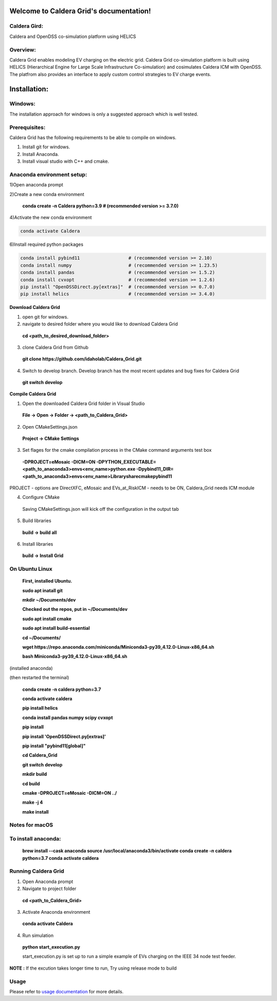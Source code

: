 Welcome to Caldera Grid's documentation!
===================================
**Caldera Gird**:
-------------
Caldera and OpenDSS co-simulation platform using HELICS

**Overview**:
-----------
Caldera Grid enables modeling EV charging on the electric grid. Caldera Grid co-simulation platform is built using HELICS (Hierarchical Engine for Large Scale Infrastructure Co-simulation) and cosimulates Caldera ICM with OpenDSS. The platfrom also provides an interface to apply custom control strategies to EV charge events.

**Installation**:
=============
**Windows**:
------------
The installation approach for windows is only a suggested approach which is well tested.

**Prerequisites**:
----------------
Caldera Grid has the following requirements to be able to compile on windows.

1) Install git for windows.  


2) Install Anaconda.  


3) Install visual studio with C++ and cmake. 


**Anaconda environment setup:** 
----------------------------------

1)Open anaconda prompt

2)Create a new conda environment

   **conda create -n Caldera python=3.9      # (recommended version >= 3.7.0)**

4)Activate the new conda environment

.. code-block:: bash

  conda activate Caldera
 
6)Install required python packages

.. code-block:: bash

  conda install pybind11                  # (recommended version >= 2.10)
  conda install numpy                     # (recommended version >= 1.23.5)
  conda install pandas                    # (recommended version >= 1.5.2)
  conda install cvxopt                    # (recommended version >= 1.2.6)
  pip install "OpenDSSDirect.py[extras]"  # (recommended version >= 0.7.0)
  pip install helics                      # (recommended version >= 3.4.0)
  


**Download Caldera Grid**

1) open git for windows.

2) navigate to desired folder where you would like to download Caldera Grid

  **cd <path_to_desired_download_folder>**

3) clone Caldera Grid from Github

  **git clone https://github.com/idaholab/Caldera_Grid.git**

4) Switch to develop branch. Develop branch has the most recent updates and bug fixes for Caldera Grid

  **git switch develop**

**Compile Caldera Grid**

1) Open the downloaded Caldera Grid folder in Visual Studio

 **File -> Open -> Folder -> <path_to_Caldera_Grid>**
2) Open CMakeSettings.json

  **Project -> CMake Settings**

3) Set flages for the cmake compilation process in the CMake command arguments test box

 **-DPROJECT=eMosaic -DICM=ON -DPYTHON_EXECUTABLE=<path_to_anaconda3>\envs\<env_name>\python.exe -Dpybind11_DIR=<path_to_anaconda3>\envs\ 
 <env_name>\Library\share\cmake\pybind11**

PROJECT - options are DirectXFC, eMosaic and EVs_at_RiskICM - needs to be ON, Caldera_Grid needs ICM module

4) Configure CMake
  Saving CMakeSettings.json will kick off the configuration in the output tab
5) Build libraries
  **build -> build all**
6) Install libraries
  **build -> Install Grid**


**On Ubuntu Linux**
-----------------------
  **First, installed Ubuntu.**
 
  **sudo apt inatall git**

  **mkdir ~/Documents/dev**

  **Checked out the repos, put in ~/Documents/dev**

  **sudo apt install cmake**

  **sudo apt install build-essential**
    
  **cd ~/Documents/**

  **wget https://repo.anaconda.com/miniconda/Miniconda3-py39_4.12.0-Linux-x86_64.sh**

  **bash Miniconda3-py39_4.12.0-Linux-x86_64.sh**
    
(installed anaconda)

(then restarted the terminal)
    
  **conda create -n caldera python=3.7**

  **conda activate caldera**

  **pip install helics**

  **conda install pandas numpy scipy cvxopt**

  **pip install**

  **pip install 'OpenDSSDirect.py[extras]'**

  **pip install "pybind11[global]"**
    
  **cd Caldera_Grid**

  **git switch develop**

  **mkdir build**

  **cd build**

  **cmake -DPROJECT=eMosaic -DICM=ON ../**

  **make -j 4**

  **make install**


Notes for macOS
------------------
To install anaconda:
-------------------
    **brew install --cask anaconda
    source /usr/local/anaconda3/bin/activate
    conda create -n caldera python=3.7
    conda activate caldera**

**Running Caldera Grid**
-----------------------------
1) Open Anaconda prompt

2) Navigate to project folder

  **cd <path_to_Caldera_Grid>**

3) Activate Anaconda environment

  **conda activate Caldera**
4) Run simulation

  **python start_execution.py**

  start_execution.py is set up to run a simple example of EVs charging on the IEEE 34 node test feeder.

**NOTE :** If the excution takes longer time to run, Try using release mode to build

**Usage**
------------
Please refer to  `usage documentation <https://hpcgitlab.hpc.inl.gov/caldera_charge/caldera_charge_grid/-/raw/main/docs/Caldera-OpenDSS%20simulation%20platform.pptx>`_ for more details.
